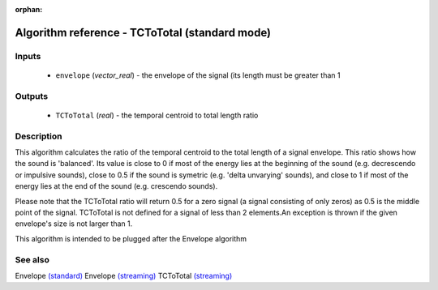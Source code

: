 :orphan:

Algorithm reference - TCToTotal (standard mode)
===============================================

Inputs
------

 - ``envelope`` (*vector_real*) - the envelope of the signal (its length must be greater than 1

Outputs
-------

 - ``TCToTotal`` (*real*) - the temporal centroid to total length ratio

Description
-----------

This algorithm calculates the ratio of the temporal centroid to the total length of a signal envelope. This ratio shows how the sound is 'balanced'. Its value is close to 0 if most of the energy lies at the beginning of the sound (e.g. decrescendo or impulsive sounds), close to 0.5 if the sound is symetric (e.g. 'delta unvarying' sounds), and close to 1 if most of the energy lies at the end of the sound (e.g. crescendo sounds).

Please note that the TCToTotal ratio will return 0.5 for a zero signal (a signal consisting of only zeros) as 0.5 is the middle point of the signal. TCToTotal is not defined for a signal of less than 2 elements.An exception is thrown if the given envelope's size is not larger than 1.

This algorithm is intended to be plugged after the Envelope algorithm


See also
--------

Envelope `(standard) <std_Envelope.html>`__
Envelope `(streaming) <streaming_Envelope.html>`__
TCToTotal `(streaming) <streaming_TCToTotal.html>`__